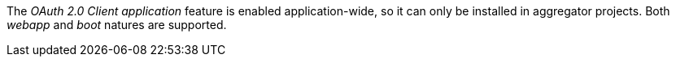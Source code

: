 
:fragment:

The _OAuth 2.0 Client application_ feature is enabled application-wide, so it can only be installed in aggregator projects. Both _webapp_ and _boot_ natures are supported.
